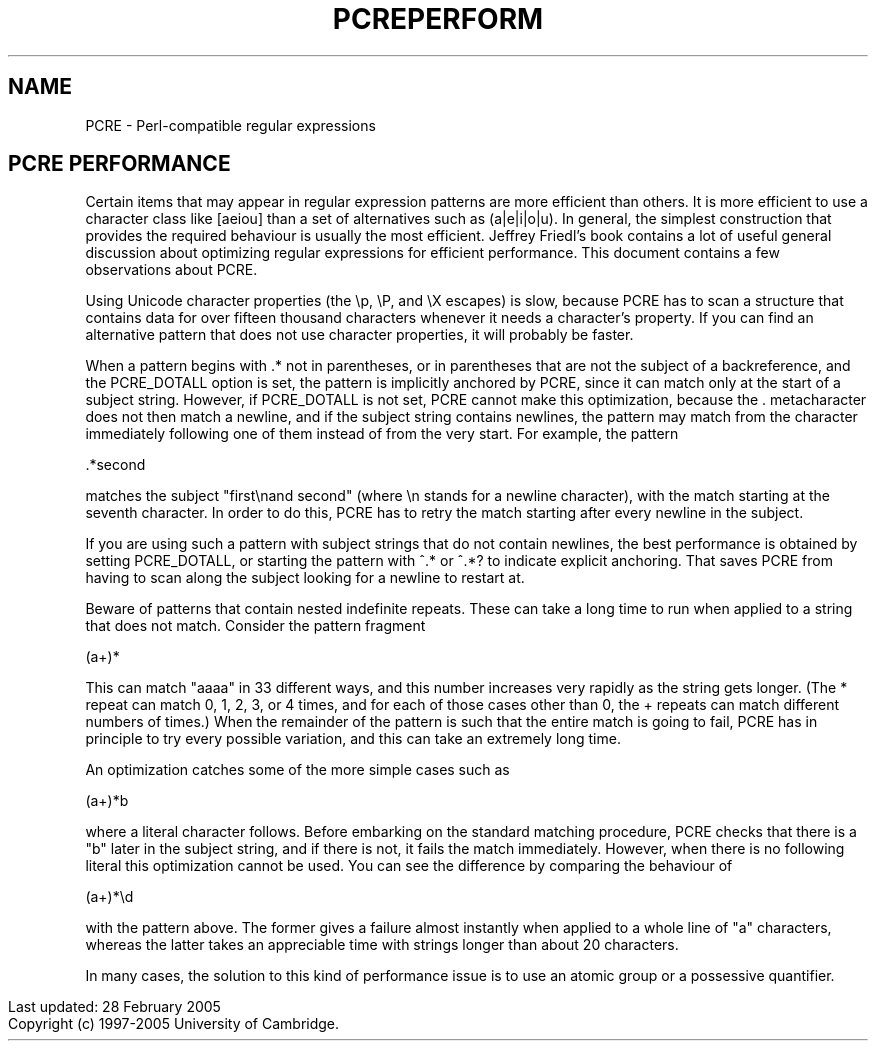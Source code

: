 .TH PCREPERFORM 3
.SH NAME
PCRE - Perl-compatible regular expressions
.SH "PCRE PERFORMANCE"
.rs
.sp
Certain items that may appear in regular expression patterns are more efficient
than others. It is more efficient to use a character class like [aeiou] than a
set of alternatives such as (a|e|i|o|u). In general, the simplest construction
that provides the required behaviour is usually the most efficient. Jeffrey
Friedl's book contains a lot of useful general discussion about optimizing
regular expressions for efficient performance. This document contains a few
observations about PCRE.
.P
Using Unicode character properties (the \ep, \eP, and \eX escapes) is slow,
because PCRE has to scan a structure that contains data for over fifteen
thousand characters whenever it needs a character's property. If you can find
an alternative pattern that does not use character properties, it will probably
be faster.
.P
When a pattern begins with .* not in parentheses, or in parentheses that are
not the subject of a backreference, and the PCRE_DOTALL option is set, the
pattern is implicitly anchored by PCRE, since it can match only at the start of
a subject string. However, if PCRE_DOTALL is not set, PCRE cannot make this
optimization, because the . metacharacter does not then match a newline, and if
the subject string contains newlines, the pattern may match from the character
immediately following one of them instead of from the very start. For example,
the pattern
.sp
  .*second
.sp
matches the subject "first\enand second" (where \en stands for a newline
character), with the match starting at the seventh character. In order to do
this, PCRE has to retry the match starting after every newline in the subject.
.P
If you are using such a pattern with subject strings that do not contain
newlines, the best performance is obtained by setting PCRE_DOTALL, or starting
the pattern with ^.* or ^.*? to indicate explicit anchoring. That saves PCRE
from having to scan along the subject looking for a newline to restart at.
.P
Beware of patterns that contain nested indefinite repeats. These can take a
long time to run when applied to a string that does not match. Consider the
pattern fragment
.sp
  (a+)*
.sp
This can match "aaaa" in 33 different ways, and this number increases very
rapidly as the string gets longer. (The * repeat can match 0, 1, 2, 3, or 4
times, and for each of those cases other than 0, the + repeats can match
different numbers of times.) When the remainder of the pattern is such that the
entire match is going to fail, PCRE has in principle to try every possible
variation, and this can take an extremely long time.
.P
An optimization catches some of the more simple cases such as
.sp
  (a+)*b
.sp
where a literal character follows. Before embarking on the standard matching
procedure, PCRE checks that there is a "b" later in the subject string, and if
there is not, it fails the match immediately. However, when there is no
following literal this optimization cannot be used. You can see the difference
by comparing the behaviour of
.sp
  (a+)*\ed
.sp
with the pattern above. The former gives a failure almost instantly when
applied to a whole line of "a" characters, whereas the latter takes an
appreciable time with strings longer than about 20 characters.
.P
In many cases, the solution to this kind of performance issue is to use an
atomic group or a possessive quantifier.
.P
.in 0
Last updated: 28 February 2005
.br
Copyright (c) 1997-2005 University of Cambridge.
